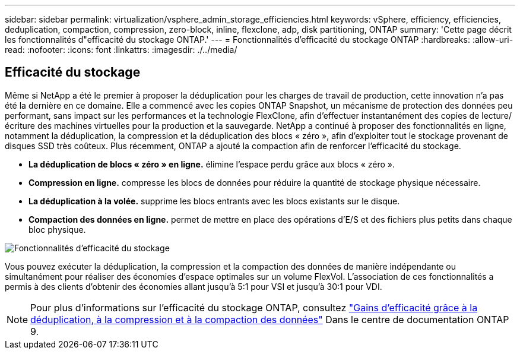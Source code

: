 ---
sidebar: sidebar 
permalink: virtualization/vsphere_admin_storage_efficiencies.html 
keywords: vSphere, efficiency, efficiencies, deduplication, compaction, compression, zero-block, inline, flexclone, adp, disk partitioning, ONTAP 
summary: 'Cette page décrit les fonctionnalités d"efficacité du stockage ONTAP.' 
---
= Fonctionnalités d'efficacité du stockage ONTAP
:hardbreaks:
:allow-uri-read: 
:nofooter: 
:icons: font
:linkattrs: 
:imagesdir: ./../media/




== Efficacité du stockage

Même si NetApp a été le premier à proposer la déduplication pour les charges de travail de production, cette innovation n'a pas été la dernière en ce domaine. Elle a commencé avec les copies ONTAP Snapshot, un mécanisme de protection des données peu performant, sans impact sur les performances et la technologie FlexClone, afin d'effectuer instantanément des copies de lecture/écriture des machines virtuelles pour la production et la sauvegarde. NetApp a continué à proposer des fonctionnalités en ligne, notamment la déduplication, la compression et la déduplication des blocs « zéro », afin d'exploiter tout le stockage provenant de disques SSD très coûteux. Plus récemment, ONTAP a ajouté la compaction afin de renforcer l'efficacité du stockage.

* *La déduplication de blocs « zéro » en ligne.* élimine l'espace perdu grâce aux blocs « zéro ».
* *Compression en ligne.* compresse les blocs de données pour réduire la quantité de stockage physique nécessaire.
* *La déduplication à la volée.* supprime les blocs entrants avec les blocs existants sur le disque.
* *Compaction des données en ligne.* permet de mettre en place des opérations d'E/S et des fichiers plus petits dans chaque bloc physique.


image:vsphere_admin_storage_efficiencies.png["Fonctionnalités d'efficacité du stockage"]

Vous pouvez exécuter la déduplication, la compression et la compaction des données de manière indépendante ou simultanément pour réaliser des économies d'espace optimales sur un volume FlexVol. L'association de ces fonctionnalités a permis à des clients d'obtenir des économies allant jusqu'à 5:1 pour VSI et jusqu'à 30:1 pour VDI.


NOTE: Pour plus d'informations sur l'efficacité du stockage ONTAP, consultez https://docs.netapp.com/ontap-9/index.jsp["Gains d'efficacité grâce à la déduplication, à la compression et à la compaction des données"] Dans le centre de documentation ONTAP 9.
